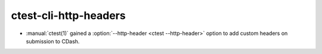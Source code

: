 ctest-cli-http-headers
----------------------

* :manual:`ctest(1)` gained a :option:`--http-header <ctest --http-header>`
  option to add custom headers on submission to CDash.
